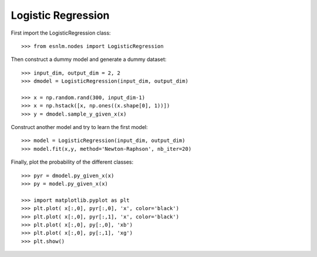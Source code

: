 Logistic Regression
===================


First import the LogisticRegression class::

	>>> from esnlm.nodes import LogisticRegression
	
Then construct a dummy model and generate a dummy dataset::

	>>> input_dim, output_dim = 2, 2
	>>> dmodel = LogisticRegression(input_dim, output_dim)
	
	>>> x = np.random.rand(300, input_dim-1)
	>>> x = np.hstack([x, np.ones((x.shape[0], 1))])
	>>> y = dmodel.sample_y_given_x(x)
	
Construct another model and try to learn the first model::

	>>> model = LogisticRegression(input_dim, output_dim)
	>>> model.fit(x,y, method='Newton-Raphson', nb_iter=20)
	
Finally, plot the probability of the different classes::
	
	>>> pyr = dmodel.py_given_x(x)
	>>> py = model.py_given_x(x)
	
	>>> import matplotlib.pyplot as plt
	>>> plt.plot( x[:,0], pyr[:,0], 'x', color='black')
	>>> plt.plot( x[:,0], pyr[:,1], 'x', color='black')
	>>> plt.plot( x[:,0], py[:,0], 'xb')
	>>> plt.plot( x[:,0], py[:,1], 'xg')
	>>> plt.show()
	
.. plot:: pyplots/log_reg.py

   
	
	